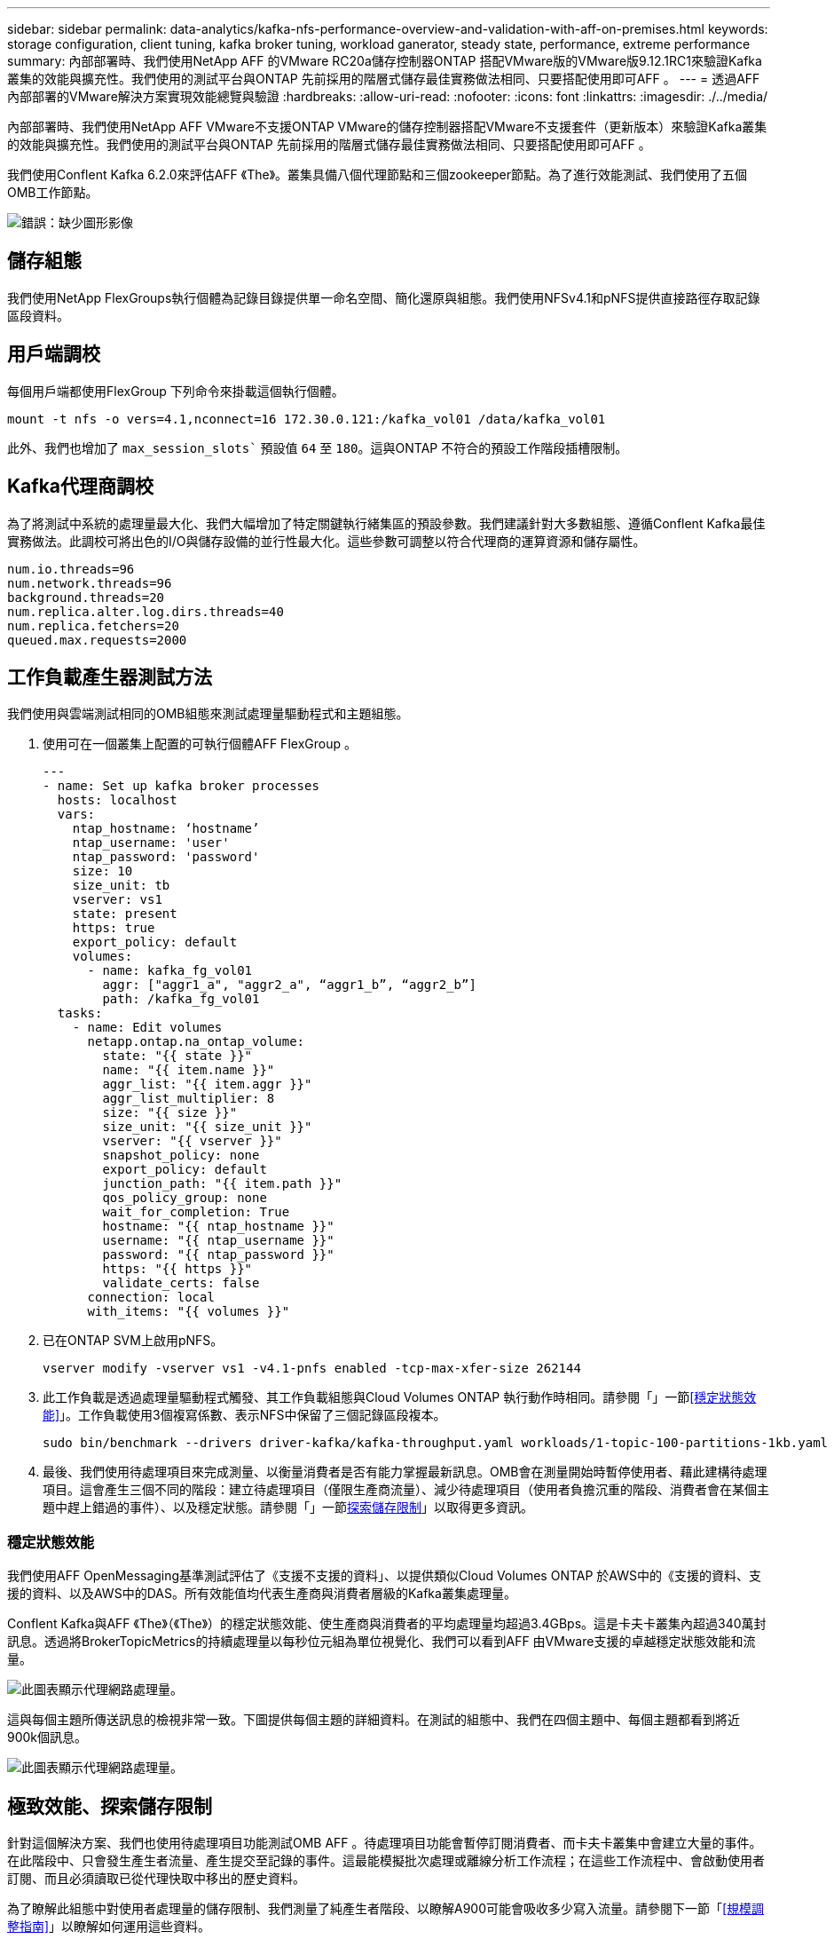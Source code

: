 ---
sidebar: sidebar 
permalink: data-analytics/kafka-nfs-performance-overview-and-validation-with-aff-on-premises.html 
keywords: storage configuration, client tuning, kafka broker tuning, workload ganerator, steady state, performance, extreme performance 
summary: 內部部署時、我們使用NetApp AFF 的VMware RC20a儲存控制器ONTAP 搭配VMware版的VMware版9.12.1RC1來驗證Kafka叢集的效能與擴充性。我們使用的測試平台與ONTAP 先前採用的階層式儲存最佳實務做法相同、只要搭配使用即可AFF 。 
---
= 透過AFF 內部部署的VMware解決方案實現效能總覽與驗證
:hardbreaks:
:allow-uri-read: 
:nofooter: 
:icons: font
:linkattrs: 
:imagesdir: ./../media/


[role="lead"]
內部部署時、我們使用NetApp AFF VMware不支援ONTAP VMware的儲存控制器搭配VMware不支援套件（更新版本）來驗證Kafka叢集的效能與擴充性。我們使用的測試平台與ONTAP 先前採用的階層式儲存最佳實務做法相同、只要搭配使用即可AFF 。

我們使用Conflent Kafka 6.2.0來評估AFF 《The》。叢集具備八個代理節點和三個zookeeper節點。為了進行效能測試、我們使用了五個OMB工作節點。

image:kafka-nfs-image32.png["錯誤：缺少圖形影像"]



== 儲存組態

我們使用NetApp FlexGroups執行個體為記錄目錄提供單一命名空間、簡化還原與組態。我們使用NFSv4.1和pNFS提供直接路徑存取記錄區段資料。



== 用戶端調校

每個用戶端都使用FlexGroup 下列命令來掛載這個執行個體。

....
mount -t nfs -o vers=4.1,nconnect=16 172.30.0.121:/kafka_vol01 /data/kafka_vol01
....
此外、我們也增加了 `max_session_slots`` 預設值 `64` 至 `180`。這與ONTAP 不符合的預設工作階段插槽限制。



== Kafka代理商調校

為了將測試中系統的處理量最大化、我們大幅增加了特定關鍵執行緒集區的預設參數。我們建議針對大多數組態、遵循Conflent Kafka最佳實務做法。此調校可將出色的I/O與儲存設備的並行性最大化。這些參數可調整以符合代理商的運算資源和儲存屬性。

....
num.io.threads=96
num.network.threads=96
background.threads=20
num.replica.alter.log.dirs.threads=40
num.replica.fetchers=20
queued.max.requests=2000
....


== 工作負載產生器測試方法

我們使用與雲端測試相同的OMB組態來測試處理量驅動程式和主題組態。

. 使用可在一個叢集上配置的可執行個體AFF FlexGroup 。
+
....
---
- name: Set up kafka broker processes
  hosts: localhost
  vars:
    ntap_hostname: ‘hostname’
    ntap_username: 'user'
    ntap_password: 'password'
    size: 10
    size_unit: tb
    vserver: vs1
    state: present
    https: true
    export_policy: default
    volumes:
      - name: kafka_fg_vol01
        aggr: ["aggr1_a", "aggr2_a", “aggr1_b”, “aggr2_b”]
        path: /kafka_fg_vol01
  tasks:
    - name: Edit volumes
      netapp.ontap.na_ontap_volume:
        state: "{{ state }}"
        name: "{{ item.name }}"
        aggr_list: "{{ item.aggr }}"
        aggr_list_multiplier: 8
        size: "{{ size }}"
        size_unit: "{{ size_unit }}"
        vserver: "{{ vserver }}"
        snapshot_policy: none
        export_policy: default
        junction_path: "{{ item.path }}"
        qos_policy_group: none
        wait_for_completion: True
        hostname: "{{ ntap_hostname }}"
        username: "{{ ntap_username }}"
        password: "{{ ntap_password }}"
        https: "{{ https }}"
        validate_certs: false
      connection: local
      with_items: "{{ volumes }}"
....
. 已在ONTAP SVM上啟用pNFS。
+
....
vserver modify -vserver vs1 -v4.1-pnfs enabled -tcp-max-xfer-size 262144
....
. 此工作負載是透過處理量驅動程式觸發、其工作負載組態與Cloud Volumes ONTAP 執行動作時相同。請參閱「」一節<<穩定狀態效能>>」。工作負載使用3個複寫係數、表示NFS中保留了三個記錄區段複本。
+
....
sudo bin/benchmark --drivers driver-kafka/kafka-throughput.yaml workloads/1-topic-100-partitions-1kb.yaml
....
. 最後、我們使用待處理項目來完成測量、以衡量消費者是否有能力掌握最新訊息。OMB會在測量開始時暫停使用者、藉此建構待處理項目。這會產生三個不同的階段：建立待處理項目（僅限生產商流量）、減少待處理項目（使用者負擔沉重的階段、消費者會在某個主題中趕上錯過的事件）、以及穩定狀態。請參閱「」一節<<Extreme performance,探索儲存限制>>」以取得更多資訊。




=== 穩定狀態效能

我們使用AFF OpenMessaging基準測試評估了《支援不支援的資料」、以提供類似Cloud Volumes ONTAP 於AWS中的《支援的資料、支援的資料、以及AWS中的DAS。所有效能值均代表生產商與消費者層級的Kafka叢集處理量。

Conflent Kafka與AFF 《The》（《The》）的穩定狀態效能、使生產商與消費者的平均處理量均超過3.4GBps。這是卡夫卡叢集內超過340萬封訊息。透過將BrokerTopicMetrics的持續處理量以每秒位元組為單位視覺化、我們可以看到AFF 由VMware支援的卓越穩定狀態效能和流量。

image:kafka-nfs-image33.png["此圖表顯示代理網路處理量。"]

這與每個主題所傳送訊息的檢視非常一致。下圖提供每個主題的詳細資料。在測試的組態中、我們在四個主題中、每個主題都看到將近900k個訊息。

image:kafka-nfs-image34.png["此圖表顯示代理網路處理量。"]



== 極致效能、探索儲存限制

針對這個解決方案、我們也使用待處理項目功能測試OMB AFF 。待處理項目功能會暫停訂閱消費者、而卡夫卡叢集中會建立大量的事件。在此階段中、只會發生產生者流量、產生提交至記錄的事件。這最能模擬批次處理或離線分析工作流程；在這些工作流程中、會啟動使用者訂閱、而且必須讀取已從代理快取中移出的歷史資料。

為了瞭解此組態中對使用者處理量的儲存限制、我們測量了純產生者階段、以瞭解A900可能會吸收多少寫入流量。請參閱下一節「<<規模調整指南>>」以瞭解如何運用這些資料。

在這項測量的純生產商部分期間、我們看到高尖峰處理量、使A900效能的極限推升（當其他代理商資源不飽和、無法為生產商和消費者流量提供服務時）。

image:kafka-nfs-image35.png["錯誤：缺少圖形影像"]


NOTE: 我們將此測量的訊息大小增加至16k、以限制每個訊息的開銷、並將NFS掛載點的儲存處理量最大化。

....
messageSize: 16384
consumerBacklogSizeGB: 4096
....
Conflent Kafka叢集達到4.03GBps的尖峰生產量。

....
18:12:23.833 [main] INFO WorkloadGenerator - Pub rate 257759.2 msg/s / 4027.5 MB/s | Pub err     0.0 err/s …
....
在OMB填入事件待處理項目之後、使用者流量便會重新啟動。在測量待處理項目耗盡時、我們觀察到所有主題的尖峰使用者處理量都超過20Gbps。儲存OMB記錄資料的NFS磁碟區總處理量接近30Gbps。



== 規模調整指南

Amazon Web Services提供 https://aws.amazon.com/blogs/big-data/best-practices-for-right-sizing-your-apache-kafka-clusters-to-optimize-performance-and-cost/["規模調整指南"^] 適用於Kafka叢集規模調整與擴充。

此規模提供了一種實用的公式、可用來判斷Kafka叢集的儲存處理量需求：

對於複寫係數為r的tcluster叢集所產生的彙總處理量、Broker儲存設備所接收的處理量如下：

....
t[storage] = t[cluster]/#brokers + t[cluster]/#brokers * (r-1)
          = t[cluster]/#brokers * r
....
這點可以進一步簡化：

....
max(t[cluster]) <= max(t[storage]) * #brokers/r
....
使用此公式可讓您針對ONTAP Kafka的熱階層需求、選擇適當的支援平台。

下表說明A900的預期生產商處理量、以及不同的複寫因素：

|===
| 複寫因素 | 生產商處理量（GPP） 


| 3（測量） | 3.4. 


| 2. | 5.1 


| 1. | 10.2 
|===